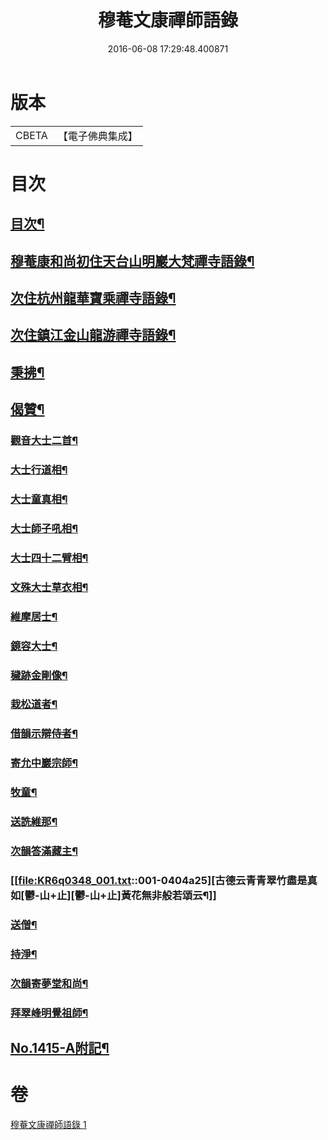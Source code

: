 #+TITLE: 穆菴文康禪師語錄 
#+DATE: 2016-06-08 17:29:48.400871

* 版本
 |     CBETA|【電子佛典集成】|

* 目次
** [[file:KR6q0348_001.txt::001-0399a3][目次¶]]
** [[file:KR6q0348_001.txt::001-0399a8][穆菴康和尚初住天台山明巖大梵禪寺語錄¶]]
** [[file:KR6q0348_001.txt::001-0400b20][次住杭州龍華寶乘禪寺語錄¶]]
** [[file:KR6q0348_001.txt::001-0401b7][次住鎮江金山龍游禪寺語錄¶]]
** [[file:KR6q0348_001.txt::001-0402b16][秉拂¶]]
** [[file:KR6q0348_001.txt::001-0403b4][偈贊¶]]
*** [[file:KR6q0348_001.txt::001-0403b5][觀音大士二首¶]]
*** [[file:KR6q0348_001.txt::001-0403b15][大士行道相¶]]
*** [[file:KR6q0348_001.txt::001-0403b18][大士童真相¶]]
*** [[file:KR6q0348_001.txt::001-0403b21][大士師子吼相¶]]
*** [[file:KR6q0348_001.txt::001-0403b24][大士四十二臂相¶]]
*** [[file:KR6q0348_001.txt::001-0403c7][文殊大士草衣相¶]]
*** [[file:KR6q0348_001.txt::001-0403c12][維摩居士¶]]
*** [[file:KR6q0348_001.txt::001-0403c17][鏡容大士¶]]
*** [[file:KR6q0348_001.txt::001-0403c24][穢跡金剛像¶]]
*** [[file:KR6q0348_001.txt::001-0404a5][栽松道者¶]]
*** [[file:KR6q0348_001.txt::001-0404a8][借韻示辯侍者¶]]
*** [[file:KR6q0348_001.txt::001-0404a13][寄允中巖宗師¶]]
*** [[file:KR6q0348_001.txt::001-0404a16][牧童¶]]
*** [[file:KR6q0348_001.txt::001-0404a19][送詵維那¶]]
*** [[file:KR6q0348_001.txt::001-0404a22][次韻答滿藏主¶]]
*** [[file:KR6q0348_001.txt::001-0404a25][古德云青青翠竹盡是真如[鬱-山+止][鬱-山+止]黃花無非般若頌云¶]]
*** [[file:KR6q0348_001.txt::001-0404a27][送僧¶]]
*** [[file:KR6q0348_001.txt::001-0404a30][持淨¶]]
*** [[file:KR6q0348_001.txt::001-0404a33][次韻寄夢堂和尚¶]]
*** [[file:KR6q0348_001.txt::001-0404a36][拜翠峰明覺祖師¶]]
** [[file:KR6q0348_001.txt::001-0404a40][No.1415-A附記¶]]

* 卷
[[file:KR6q0348_001.txt][穆菴文康禪師語錄 1]]

